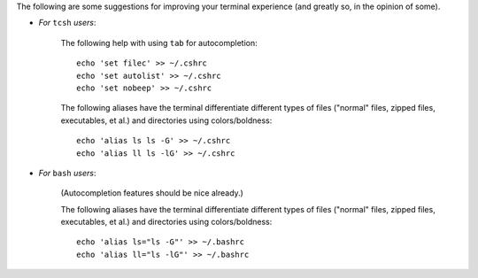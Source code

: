 
The following are some suggestions for improving your terminal
experience (and greatly so, in the opinion of some).

* *For* ``tcsh`` *users*:

    The following help with using ``tab`` for autocompletion::

      echo 'set filec' >> ~/.cshrc
      echo 'set autolist' >> ~/.cshrc
      echo 'set nobeep' >> ~/.cshrc

    The following aliases have the terminal differentiate different
    types of files ("normal" files, zipped files, executables, et al.)
    and directories using colors/boldness::

      echo 'alias ls ls -G' >> ~/.cshrc
      echo 'alias ll ls -lG' >> ~/.cshrc

* *For* ``bash`` *users*:

    (Autocompletion features should be nice already.)

    The following aliases have the terminal differentiate different
    types of files ("normal" files, zipped files, executables, et al.)
    and directories using colors/boldness::

      echo 'alias ls="ls -G"' >> ~/.bashrc
      echo 'alias ll="ls -lG"' >> ~/.bashrc
